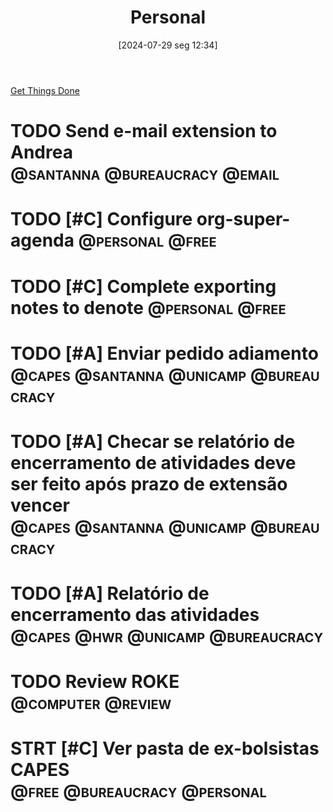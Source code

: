 #+title:      Personal
#+date:       [2024-07-29 seg 12:34]
#+filetags:   :gtd:
#+identifier: 20240729T123409

[[denote:20250206T182134][Get Things Done]]

* TODO Send e-mail extension to Andrea :@santanna:@bureaucracy:@email:

* TODO [#C] Configure org-super-agenda :@personal:@free:
* TODO [#C] Complete exporting notes to denote :@personal:@free:

* TODO [#A] Enviar pedido adiamento :@capes:@santanna:@unicamp:@bureaucracy:
* TODO [#A] Checar se relatório de encerramento de atividades deve ser feito após prazo de extensão vencer :@capes:@santanna:@unicamp:@bureaucracy:
* TODO [#A] Relatório de encerramento das atividades :@capes:@hwr:@unicamp:@bureaucracy:
* TODO Review ROKE :@computer:@review:
DEADLINE: <2024-09-09 seg>
* STRT [#C] Ver pasta de ex-bolsistas CAPES :@free:@bureaucracy:@personal:
